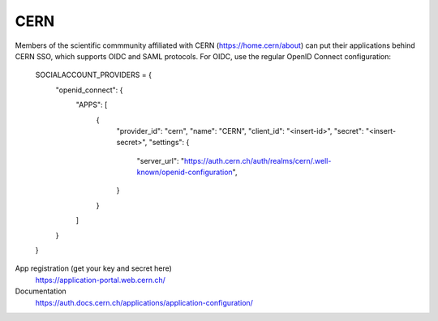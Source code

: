 CERN
----

Members of the scientific commmunity affiliated with CERN (https://home.cern/about)
can put their applications behind CERN SSO, which supports OIDC and SAML protocols.
For OIDC, use the regular OpenID Connect configuration:

    SOCIALACCOUNT_PROVIDERS = {
        "openid_connect": {
            "APPS": [
                {
                    "provider_id": "cern",
                    "name": "CERN",
                    "client_id": "<insert-id>",
                    "secret": "<insert-secret>",
                    "settings": {
                        "server_url": "https://auth.cern.ch/auth/realms/cern/.well-known/openid-configuration",
                    }
                }
            ]
        }
    }

App registration (get your key and secret here)
    https://application-portal.web.cern.ch/

Documentation
    https://auth.docs.cern.ch/applications/application-configuration/
